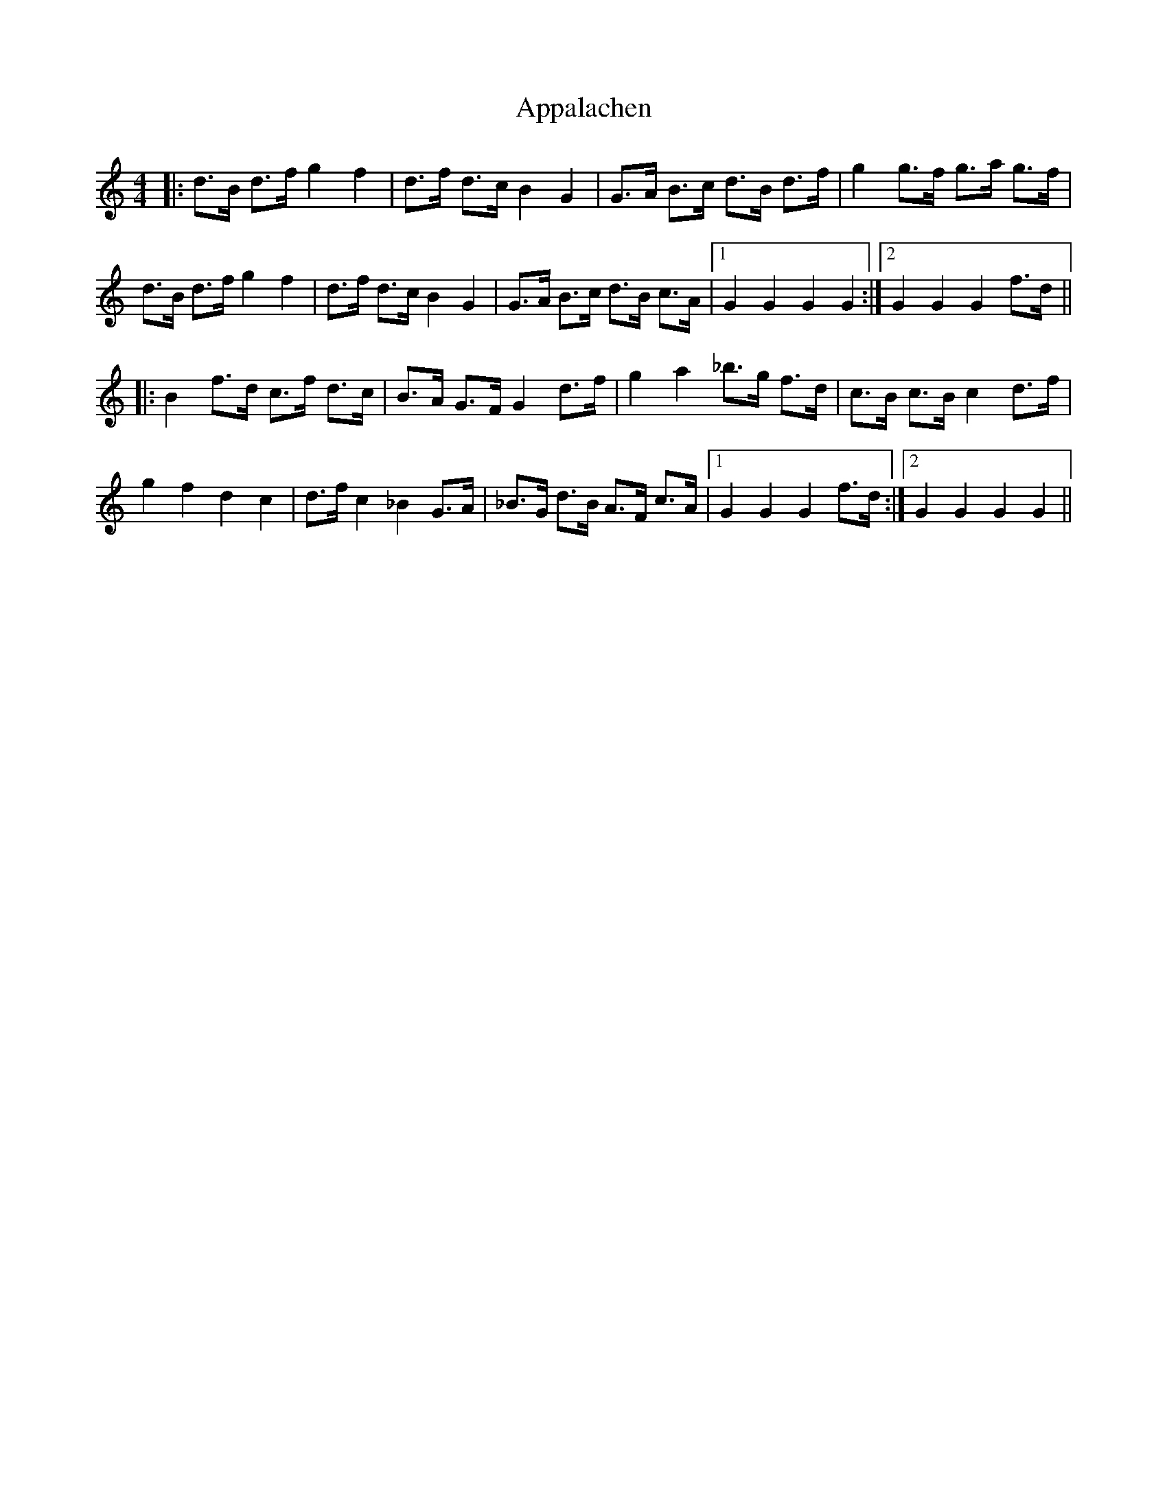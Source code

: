 X: 1731
T: Appalachen
R: reel
M: 4/4
K: Gmixolydian
|:d>B d>f g2 f2|d>f d>c B2 G2|G>A B>c d>B d>f|g2 g>f g>a g>f|
d>B d>f g2 f2|d>f d>c B2 G2|G>A B>c d>B c>A|1 G2 G2 G2 G2:|2 G2 G2 G2 f>d||
|:B2 f>d c>f d>c|B>A G>F G2 d>f|g2 a2 _b>g f>d|c>B c>B c2 d>f|
g2 f2 d2 c2|d>f c2 _B2 G>A|_B>G d>B A>F c>A|1 G2 G2 G2 f>d:|2 G2 G2 G2 G2||

